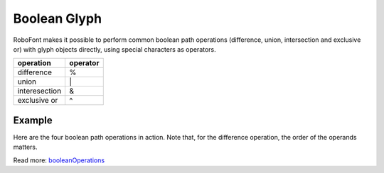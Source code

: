 .. _booleanGlyph:

Boolean Glyph
=============

RoboFont makes it possible to perform common boolean path operations (difference, union, intersection and exclusive or) with glyph objects directly, using special characters as operators.

.. cssclass:: doctable

+---------------+----------+
| operation     | operator |
+===============+==========+
| difference    | %        |
+---------------+----------+
| union         |  \|      |
+---------------+----------+
| interesection | &        |
+---------------+----------+
| exclusive or  | ^        |
+---------------+----------+

Example
-------

.. image:: /static/booleanOperations.png

Here are the four boolean path operations in action. Note that, for the difference operation, the order of the operands matters.

.. showcode:: /RoboFontExamples/glyphs/booleanGlyphMath.py

Read more: `booleanOperations <https://github.com/typemytype/booleanOperations>`_